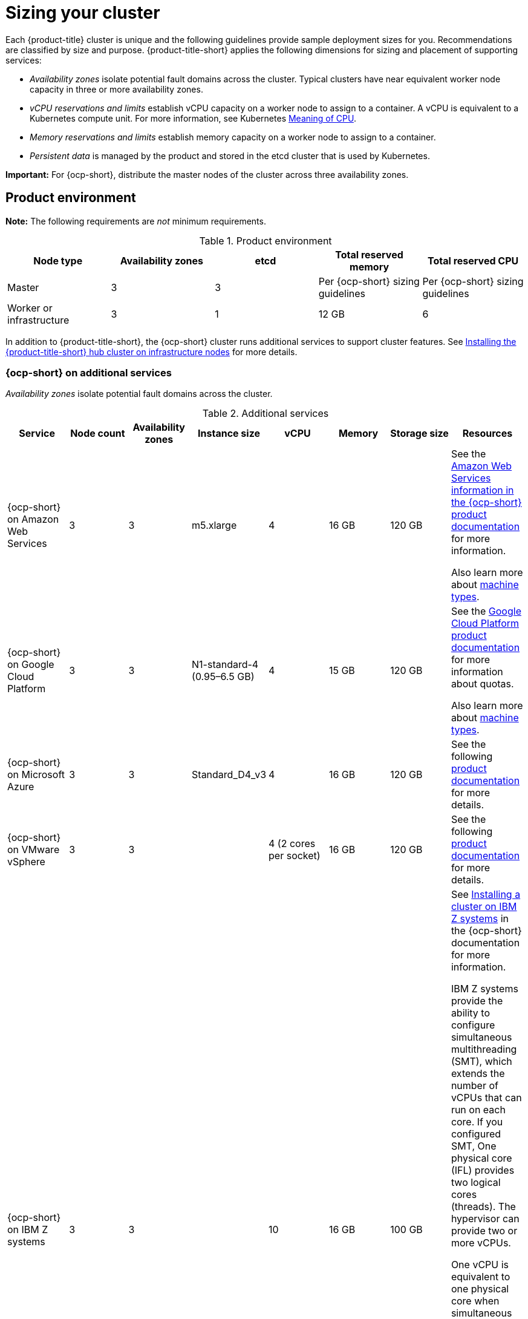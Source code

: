 [#sizing-your-cluster]
= Sizing your cluster

Each {product-title} cluster is unique and the following guidelines provide sample deployment sizes for you. Recommendations are classified by size and purpose. {product-title-short} applies the following dimensions for sizing and placement of supporting services:

* _Availability zones_ isolate potential fault domains across the cluster. Typical clusters have near equivalent worker node capacity in three or more availability zones. 

* _vCPU reservations and limits_ establish vCPU capacity on a worker node to assign to a container. A vCPU is equivalent to a Kubernetes compute unit. For more information, see Kubernetes link:https://kubernetes.io/docs/concepts/configuration/manage-compute-resources-container/#meaning-of-cpu[Meaning of CPU].

* _Memory reservations and limits_ establish memory capacity on a worker node to assign to a container. 
* _Persistent data_ is managed by the product and stored in the etcd cluster that is used by Kubernetes. 

*Important:* For {ocp-short}, distribute the master nodes of the cluster across three availability zones.

[#product-environment]
== Product environment

**Note:** The following requirements are _not_ minimum requirements.

.Product environment
|===
| Node type | Availability zones | etcd | Total reserved memory | Total reserved CPU

| Master
| 3
| 3
| Per {ocp-short} sizing guidelines
| Per {ocp-short} sizing guidelines

| Worker or infrastructure
| 3
| 1
| 12 GB
| 6
|===

In addition to {product-title-short}, the {ocp-short} cluster runs additional services to support cluster features. See xref:../install/install_connected.adoc#installing-on-infra-node[Installing the {product-title-short} hub cluster on infrastructure nodes] for more details.

[#openshift-cluster-on-additional-services]
=== {ocp-short} on additional services

_Availability zones_ isolate potential fault domains across the cluster.

.Additional services
|===
| Service | Node count | Availability zones | Instance size | vCPU | Memory | Storage size | Resources

| {ocp-short} on Amazon Web Services
| 3
| 3
| m5.xlarge
| 4
| 16 GB
| 120 GB
| See the link:https://docs.openshift.com/container-platform/4.11/installing/installing_aws/installing-aws-customizations.html#installing-aws-customizations[Amazon Web Services information in the {ocp-short} product documentation] for more information.

Also learn more about link:https://aws.amazon.com/ec2/instance-types/m5/[machine types].

| {ocp-short} on Google Cloud Platform
| 3
| 3
| N1-standard-4 (0.95–6.5 GB)
| 4
| 15 GB
| 120 GB
| See the link:https://cloud.google.com/docs/quota[Google Cloud Platform product documentation] for more information about quotas.

Also learn more about link:https://cloud.google.com/compute/docs/machine-types[machine types].

| {ocp-short} on Microsoft Azure
| 3
| 3
| Standard_D4_v3
| 4
| 16 GB
| 120 GB
| See the following link:https://docs.openshift.com/container-platform/4.11/installing/installing_azure/installing-azure-account.html[product documentation] for more details.

| {ocp-short} on VMware vSphere
| 3
| 3
| 
| 4 (2 cores per socket)
| 16 GB
| 120 GB
| See the following link:https://docs.openshift.com/container-platform/4.11/installing/installing_vsphere/installing-vsphere-installer-provisioned.html[product documentation] for more details.


| {ocp-short} on  IBM Z systems
| 3
| 3	
|
| 10
| 16 GB 
| 100 GB
| See link:https://access.redhat.com/documentation/en-us/openshift_container_platform/4.11/html-single/installing/index#installing-ibm-z[Installing a cluster on IBM Z systems] in the {ocp-short} documentation for more information.

IBM Z systems provide the ability to configure simultaneous multithreading (SMT), which extends the number of vCPUs that can run on each core. If you configured SMT, One physical core (IFL) provides two logical cores (threads). The hypervisor can provide two or more vCPUs.

One vCPU is equivalent to one physical core when simultaneous multithreading (SMT), or hyperthreading, is not enabled. When enabled, use the following formula to calculate the corresponding ratio: (threads per core × cores) × sockets = vCPUs.

For more information about SMT, see link:https://www.ibm.com/docs/en/aix/7.2?topic=concepts-simultaneous-multithreading[Simultaneous multithreading].

| {ocp-short} on IBM Power systems
| 3 
| 3								
|
| 16
| 16 GB
| 120 GB
| See link:https://access.redhat.com/documentation/en-us/openshift_container_platform/4.11/html-single/installing/index#installing-on-ibm-power-systems[Installing a cluster on Power systems] in the {ocp-short} documentation for more information.

IBM Power systems provide the ability to configure simultaneous multithreading (SMT), which extends the number of vCPUs that can run on each core. If you configured SMT, your SMT level determines how you satisfy the 16 vCPU requirement. The most common configurations are:

Two cores running on SMT-8 (the default configuration for systems that are running IBM PowerVM) provides the required 16 vCPUs.

Four cores running on SMT-4 provides the required 16 vCPUs. 

For more information about SMT, see link:https://www.ibm.com/docs/en/aix/7.2?topic=concepts-simultaneous-multithreading[Simultaneous multithreading].

| {ocp-short} on-premises
| 3
|
|
| 4
| 16 GB
| 120 GB
| See the following link:https://docs.openshift.com/container-platform/4.11/installing/installing_bare_metal/installing-restricted-networks-bare-metal.html#installation-three-node-cluster_installing-restricted-networks-bare-metal[product documentation] for more details.

A {product-title} hub cluster can be installed and supported on {ocp-short} bare metal. The hub cluster can run on a compact bare metal topology, in which there are 3 schedulable control plane nodes, and 0 additional workers.
|===

[#single-node]
=== Creating and managing single node {ocp-short} clusters

View link:https://access.redhat.com/documentation/en-us/openshift_container_platform/4.11/html/installing/installing-on-a-single-node[Installing on a single node] to learn about the requirements. Since each cluster is unique, the following guidelines provide only sample deployment requirements that are classified by size and purpose. 

_Availability zones_ isolate potential fault domains across the cluster. Typical clusters have an equivalent worker node capacity in three or more availability zones. High availability is not supported.

*Important:* For {ocp-short}, distribute the master nodes of the cluster across three availability zones.

See example requirements for creating and managing 3500 single node {ocp-short} clusters. See the minimum requirements for using {product-title-short} to create single node OpenShift (SNO) clusters (230 and more provisioned at the same time), and manage those SNO clusters with a hub cluster:

.Master (schedulable)
|===
| Node count | Memory (peak cluster usage) | Memory (single node min-max) | CPU cluster | CPU single node 

| 3
| 289 GB
| 64 GB - 110 GB
| 90 
| 44 
|===
